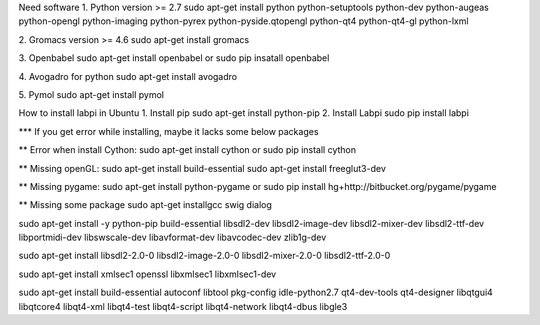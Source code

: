 Need software
1. Python version >= 2.7
sudo apt-get install python python-setuptools python-dev python-augeas python-opengl python-imaging python-pyrex python-pyside.qtopengl python-qt4 python-qt4-gl python-lxml

2. Gromacs version >= 4.6
sudo apt-get install gromacs

3. Openbabel
sudo apt-get install openbabel
or 
sudo pip insatall openbabel

4. Avogadro for python
sudo apt-get install avogadro

5. Pymol
sudo apt-get install pymol


How to install labpi in Ubuntu
1. Install pip
sudo apt-get install python-pip
2. Install Labpi
sudo pip install labpi


*** If you get error while installing, maybe it lacks some below packages

** Error when install Cython:
sudo apt-get install cython
or
sudo pip install cython

** Missing openGL:
sudo apt-get install build-essential
sudo apt-get install freeglut3-dev

** Missing pygame:
sudo apt-get install python-pygame
or
sudo pip install hg+http://bitbucket.org/pygame/pygame

** Missing some package
sudo apt-get installgcc swig dialog

sudo apt-get install -y python-pip build-essential libsdl2-dev libsdl2-image-dev libsdl2-mixer-dev libsdl2-ttf-dev libportmidi-dev libswscale-dev libavformat-dev libavcodec-dev zlib1g-dev

sudo apt-get install libsdl2-2.0-0 libsdl2-image-2.0-0 libsdl2-mixer-2.0-0 libsdl2-ttf-2.0-0

sudo apt-get install xmlsec1 openssl libxmlsec1 libxmlsec1-dev

sudo apt-get install build-essential autoconf libtool pkg-config  idle-python2.7 qt4-dev-tools qt4-designer libqtgui4 libqtcore4 libqt4-xml libqt4-test libqt4-script libqt4-network libqt4-dbus libgle3